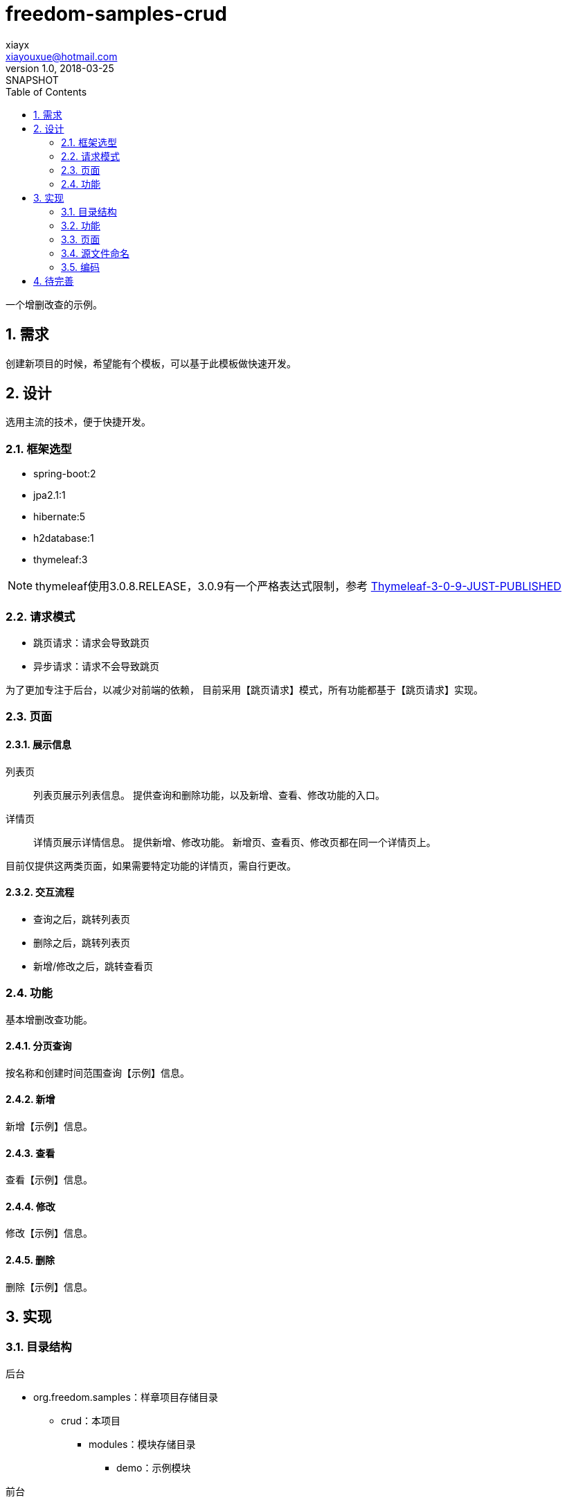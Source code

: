 = freedom-samples-crud
xiayx <xiayouxue@hotmail.com>
v1.0, 2018-03-25: SNAPSHOT
:doctype: docbook
:toc: left
:numbered:
:imagesdir: assets/images
:sourcedir: src/main/java
:resourcesdir: src/main/resources
:testsourcedir: src/test/java
:source-highlighter: highlightjs

一个增删改查的示例。

== 需求
创建新项目的时候，希望能有个模板，可以基于此模板做快速开发。

== 设计
选用主流的技术，便于快捷开发。

=== 框架选型
* spring-boot:2
* jpa2.1:1
* hibernate:5
* h2database:1
* thymeleaf:3

NOTE: thymeleaf使用3.0.8.RELEASE，3.0.9有一个严格表达式限制，参考 http://forum.thymeleaf.org/Thymeleaf-3-0-9-JUST-PUBLISHED-td4030728.html[Thymeleaf-3-0-9-JUST-PUBLISHED]

=== 请求模式
* 跳页请求：请求会导致跳页
* 异步请求：请求不会导致跳页

为了更加专注于后台，以减少对前端的依赖，
目前采用【跳页请求】模式，所有功能都基于【跳页请求】实现。

=== 页面
==== 展示信息
列表页::
列表页展示列表信息。
提供查询和删除功能，以及新增、查看、修改功能的入口。
详情页::
详情页展示详情信息。
提供新增、修改功能。
新增页、查看页、修改页都在同一个详情页上。

目前仅提供这两类页面，如果需要特定功能的详情页，需自行更改。

==== 交互流程
* 查询之后，跳转列表页
* 删除之后，跳转列表页
* 新增/修改之后，跳转查看页

=== 功能
基本增删改查功能。

==== 分页查询
按名称和创建时间范围查询【示例】信息。

==== 新增
新增【示例】信息。

==== 查看
查看【示例】信息。

==== 修改
修改【示例】信息。

==== 删除
删除【示例】信息。


== 实现

=== 目录结构
.后台
* org.freedom.samples：样章项目存储目录
** crud：本项目
*** modules：模块存储目录
**** demo：示例模块

.前台
* resources/templates：thymeleaf静态资源存储目录
** crud：本项目
*** demo：示例模块

按以上目录组织，可便于将多个项目组合。

=== 功能
.请求地址命名规范
* 查询：query
* 新增：add
* 查看：view
* 修改：modify
* 删除：delete

.请求方法规范
读取数据::
GET
* 查询
* 跳转新增页
* 跳转查看页
* 跳转修改页
写入数据::
POST
* 执行新增
* 执行修改
* 执行删除

.服务接口命名规范
* 查询：query
* 新增：add
* 查看：view
* 修改：modify
* 删除：delete

.前后台数据命名约定
列表页::
* 查询参数：params
* 分页排序参数：pageable
* 查询结果：entities
详情页::
* 查询结果：entity

.参数规范
* 主键：id

==== 分页查询
.请求地址
/demo/query

.条件参数
* name：名称
* beginCreatedTime：起始创建时间
* endCreatedTime：结束创建时间

.排序参数
* sort：排序，可排多个属性，格式：属性名[,asc|desc]

前端暂不支持排序

.分页参数
* page:页码，从0开始，默认为0
* size:每页记录数，默认为10

前端暂不支持分页

==== 新增
===== 跳页
.请求地址
GET /demo/add

===== 执行
.请求地址
POST /demo/save

除主键属性可自由输入。
开发模式下，提供默认数据，便于快速新增。
新增失败，会直接显示异常信息；
新增成功，会提示【操作成功】。

新增的请求地址命名暂时不符合规范，需改为add。


==== 查看
.请求地址
GET /demo/view

==== 修改
===== 跳页
.请求地址
GET /demo/modify

===== 执行
.请求地址
POST /demo/save

除主键属性可自由输入。
修改失败，会直接显示异常信息；
修改成功，会提示【操作成功】。

修改的请求地址命名暂时不符合规范，需改为modify。

==== 删除
.请求地址
GET /demo/delete

删除失败，会直接显示异常信息；
删除成功，会提示【操作成功】。
删除的请求方法暂时不符合规范，需改为POST。

=== 页面
为了尽可能少的处理前端，
布局上都采用HTML原生控件，没有使用第三方控件。
列表页和详情页都使用输入框。

=== 源文件命名
.org.freedom.samples.crud.modules.demo
* 实体类``Demo``
* 资源库``DemoRepository``
* 查询参数``DemoParam``
* 服务接口``DemoService``
* 服务实现``DemoServiceImpl``
* 控制器``DemoController``

.templates/crud/demo
* list.html
* detail.html

=== 编码
因为资源库层已经提供了对于增删改查的良好支持，
自己只需要创建服务层实现分页查询功能。
在控制器可直接依赖于资源库层和服务层。

== 待完善
* 数据验证
* 异常处理
* 从列表页打开详情页，详情页操作完成后，关闭详情页时刷新列表页以同步数据
* 支持【异步请求】模式
* 详情页变为只读



